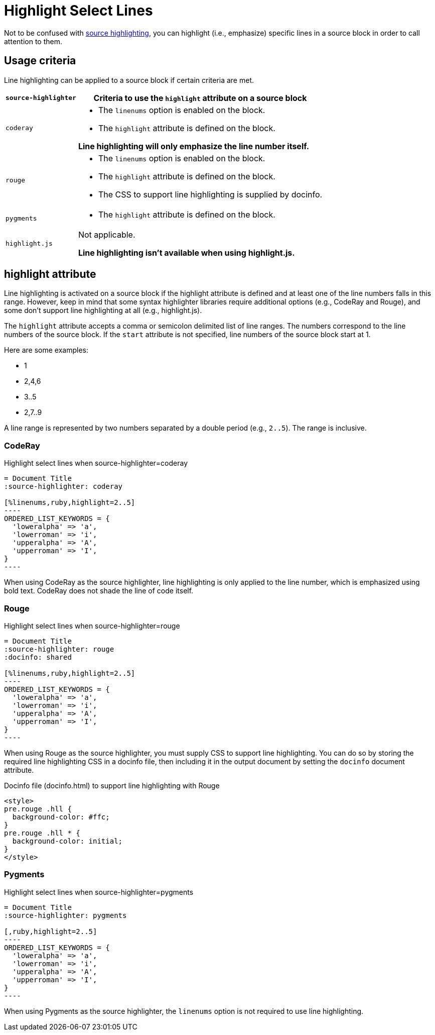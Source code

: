 = Highlight Select Lines

Not to be confused with xref:source-highlighter.adoc[source highlighting], you can highlight (i.e., emphasize) specific lines in a source block in order to call attention to them.

== Usage criteria

Line highlighting can be applied to a source block if certain criteria are met.

[%autowidth]
|===
|`source-highlighter` |Criteria to use the `highlight` attribute on a source block

|`coderay`
a|
* The `linenums` option is enabled on the block.
* The `highlight` attribute is defined on the block.

*Line highlighting will only emphasize the line number itself.*

|`rouge`
a|
* The `linenums` option is enabled on the block.
* The `highlight` attribute is defined on the block.
* The CSS to support line highlighting is supplied by docinfo.

|`pygments`
a|* The `highlight` attribute is defined on the block.

|`highlight.js`
|Not applicable.

*Line highlighting isn't available when using highlight.js.*
|===

== highlight attribute

Line highlighting is activated on a source block if the highlight attribute is defined and at least one of the line numbers falls in this range.
However, keep in mind that some syntax highlighter libraries require additional options (e.g., CodeRay and Rouge), and some don't support line highlighting at all (e.g., highlight.js).

The `highlight` attribute accepts a comma or semicolon delimited list of line ranges.
The numbers correspond to the line numbers of the source block.
If the `start` attribute is not specified, line numbers of the source block start at 1.

Here are some examples:

* 1
* 2,4,6
* 3..5
* 2,7..9

A line range is represented by two numbers separated by a double period (e.g., `2..5`).
The range is inclusive.

=== CodeRay

.Highlight select lines when source-highlighter=coderay
[source#ex-coderay]
....
= Document Title
:source-highlighter: coderay

[%linenums,ruby,highlight=2..5]
----
ORDERED_LIST_KEYWORDS = {
  'loweralpha' => 'a',
  'lowerroman' => 'i',
  'upperalpha' => 'A',
  'upperroman' => 'I',
}
----
....

When using CodeRay as the source highlighter, line highlighting is only applied to the line number, which is emphasized using bold text.
CodeRay does not shade the line of code itself.

=== Rouge

.Highlight select lines when source-highlighter=rouge
[source#ex-rouge]
....
= Document Title
:source-highlighter: rouge
:docinfo: shared

[%linenums,ruby,highlight=2..5]
----
ORDERED_LIST_KEYWORDS = {
  'loweralpha' => 'a',
  'lowerroman' => 'i',
  'upperalpha' => 'A',
  'upperroman' => 'I',
}
----
....

When using Rouge as the source highlighter, you must supply CSS to support line highlighting.
You can do so by storing the required line highlighting CSS in a docinfo file, then including it in the output document by setting the `docinfo` document attribute.

.Docinfo file (docinfo.html) to support line highlighting with Rouge
[,html]
----
<style>
pre.rouge .hll {
  background-color: #ffc;
}
pre.rouge .hll * {
  background-color: initial;
}
</style>
----

=== Pygments

.Highlight select lines when source-highlighter=pygments
[source#ex-pygments]
....
= Document Title
:source-highlighter: pygments

[,ruby,highlight=2..5]
----
ORDERED_LIST_KEYWORDS = {
  'loweralpha' => 'a',
  'lowerroman' => 'i',
  'upperalpha' => 'A',
  'upperroman' => 'I',
}
----
....

When using Pygments as the source highlighter, the `linenums` option is not required to use line highlighting.
